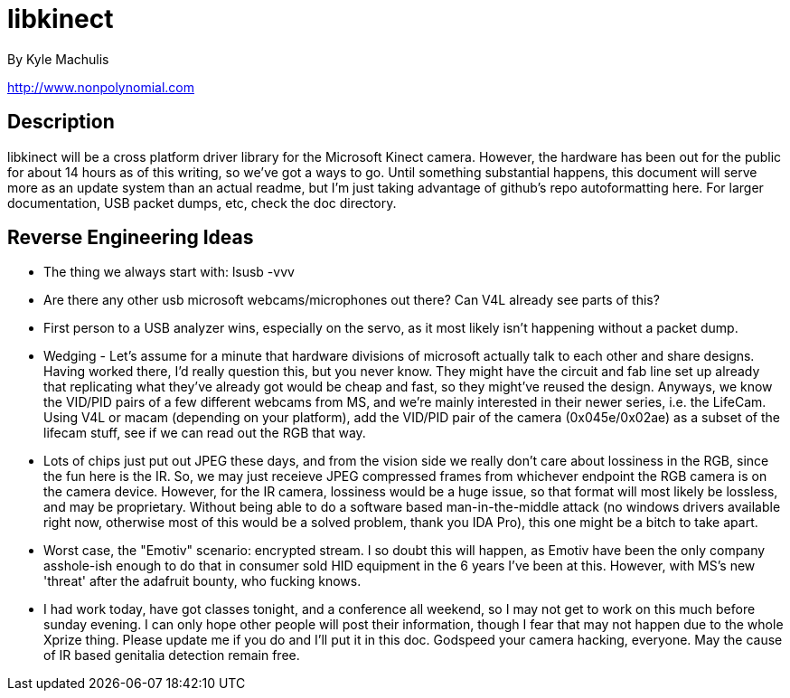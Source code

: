 = libkinect =

By Kyle Machulis

http://www.nonpolynomial.com

== Description ==

libkinect will be a cross platform driver library for the Microsoft Kinect camera. However, the hardware has been out for the public for about 14 hours as of this writing, so we've got a ways to go. Until something substantial happens, this document will serve more as an update system than an actual readme, but I'm just taking advantage of github's repo autoformatting here. For larger documentation, USB packet dumps, etc, check the doc directory.

== Reverse Engineering Ideas ==

- The thing we always start with: lsusb -vvv
- Are there any other usb microsoft webcams/microphones out there? Can V4L already see parts of this?
- First person to a USB analyzer wins, especially on the servo, as it most likely isn't happening without a packet dump.

- Wedging - Let's assume for a minute that hardware divisions of microsoft actually talk to each other and share designs. Having worked there, I'd really question this, but you never know. They might have the circuit and fab line set up already that replicating what they've already got would be cheap and fast, so they might've reused the design. Anyways, we know the VID/PID pairs of a few different webcams from MS, and we're mainly interested in their newer series, i.e. the LifeCam. Using V4L or macam (depending on your platform), add the VID/PID pair of the camera (0x045e/0x02ae) as a subset of the lifecam stuff, see if we can read out the RGB that way. 
- Lots of chips just put out JPEG these days, and from the vision side we really don't care about lossiness in the RGB, since the fun here is the IR. So, we may just receieve JPEG compressed frames from whichever endpoint the RGB camera is on the camera device. However, for the IR camera, lossiness would be a huge issue, so that format will most likely be lossless, and may be proprietary. Without being able to do a software based man-in-the-middle attack (no windows drivers available right now, otherwise most of this would be a solved problem, thank you IDA Pro), this one might be a bitch to take apart.
- Worst case, the "Emotiv" scenario: encrypted stream. I so doubt this will happen, as Emotiv have been the only company asshole-ish enough to do that in consumer sold HID equipment in the 6 years I've been at this. However, with MS's new 'threat' after the adafruit bounty, who fucking knows.
- I had work today, have got classes tonight, and a conference all weekend, so I may not get to work on this much before sunday evening. I can only hope other people will post their information, though I fear that may not happen due to the whole Xprize thing. Please update me if you do and I'll put it in this doc. Godspeed your camera hacking, everyone. May the cause of IR based genitalia detection remain free. 
